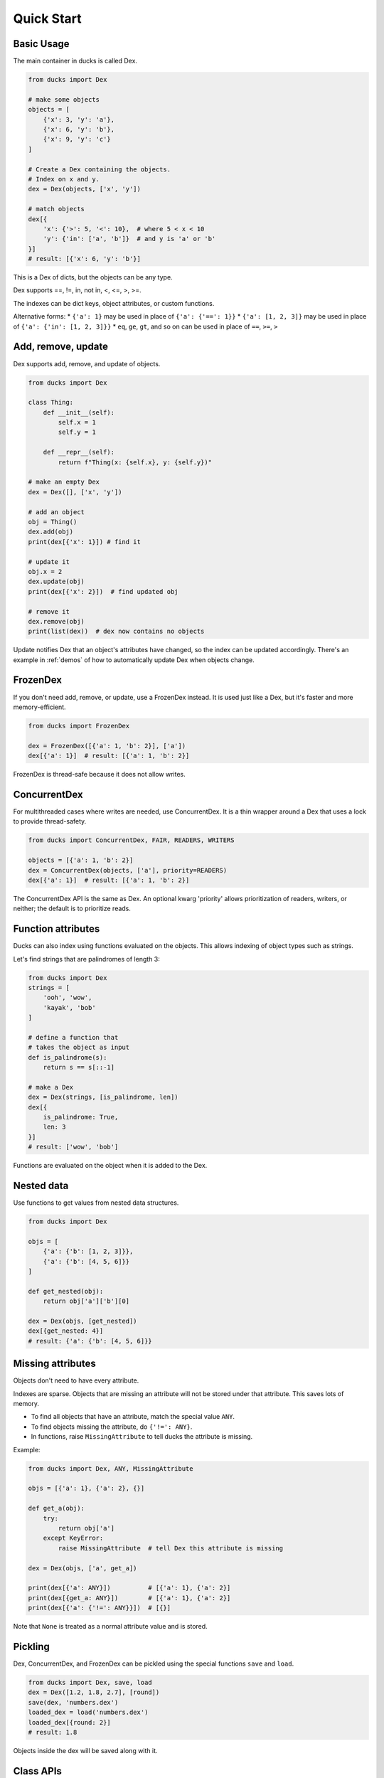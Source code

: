 ===========
Quick Start
===========

-----------
Basic Usage
-----------

The main container in ducks is called Dex.

.. code-block::

    from ducks import Dex

    # make some objects
    objects = [
        {'x': 3, 'y': 'a'},
        {'x': 6, 'y': 'b'},
        {'x': 9, 'y': 'c'}
    ]

    # Create a Dex containing the objects.
    # Index on x and y.
    dex = Dex(objects, ['x', 'y'])

    # match objects
    dex[{
        'x': {'>': 5, '<': 10},  # where 5 < x < 10
        'y': {'in': ['a', 'b']}  # and y is 'a' or 'b'
    }]
    # result: [{'x': 6, 'y': 'b'}]

This is a Dex of dicts, but the objects can be any type.

Dex supports ==, !=, in, not in, <, <=, >, >=.

The indexes can be dict keys, object attributes, or custom functions.

Alternative forms:
* ``{'a': 1}`` may be used in place of ``{'a': {'==': 1}}``
* ``{'a': [1, 2, 3]}`` may be used in place of ``{'a': {'in': [1, 2, 3]}}``
* ``eq``, ``ge``, ``gt``, and so on can be used in place of ``==``, ``>=``, ``>``

-------------------
Add, remove, update
-------------------

Dex supports add, remove, and update of objects.

.. code-block::

    from ducks import Dex

    class Thing:
        def __init__(self):
            self.x = 1
            self.y = 1

        def __repr__(self):
            return f"Thing(x: {self.x}, y: {self.y})"

    # make an empty Dex
    dex = Dex([], ['x', 'y'])

    # add an object
    obj = Thing()
    dex.add(obj)
    print(dex[{'x': 1}]) # find it

    # update it
    obj.x = 2
    dex.update(obj)
    print(dex[{'x': 2}])  # find updated obj

    # remove it
    dex.remove(obj)
    print(list(dex))  # dex now contains no objects

Update notifies Dex that an object's attributes have changed, so the index can be updated accordingly.
There's an example in :ref:`demos` of how to automatically update Dex when objects change.

---------
FrozenDex
---------

If you don't need add, remove, or update, use a FrozenDex instead.
It is used just like a Dex, but it's faster and more memory-efficient.

.. code-block::

    from ducks import FrozenDex

    dex = FrozenDex([{'a': 1, 'b': 2}], ['a'])
    dex[{'a': 1}]  # result: [{'a': 1, 'b': 2}]

FrozenDex is thread-safe because it does not allow writes.

-------------
ConcurrentDex
-------------

For multithreaded cases where writes are needed, use ConcurrentDex. It is a thin wrapper around a Dex
that uses a lock to provide thread-safety.

.. code-block::

    from ducks import ConcurrentDex, FAIR, READERS, WRITERS

    objects = [{'a': 1, 'b': 2}]
    dex = ConcurrentDex(objects, ['a'], priority=READERS)
    dex[{'a': 1}]  # result: [{'a': 1, 'b': 2}]

The ConcurrentDex API is the same as Dex. An optional kwarg 'priority' allows prioritization of readers,
writers, or neither; the default is to prioritize reads.

-------------------
Function attributes
-------------------

Ducks can also index using functions evaluated on the objects. This allows indexing of object types such as strings.

Let's find strings that are palindromes of length 3:

.. code-block::

    from ducks import Dex
    strings = [
        'ooh', 'wow',
        'kayak', 'bob'
    ]

    # define a function that
    # takes the object as input
    def is_palindrome(s):
        return s == s[::-1]

    # make a Dex
    dex = Dex(strings, [is_palindrome, len])
    dex[{
        is_palindrome: True,
        len: 3
    }]
    # result: ['wow', 'bob']

Functions are evaluated on the object when it is added to the Dex.

-----------
Nested data
-----------

Use functions to get values from nested data structures.

.. code-block::

    from ducks import Dex

    objs = [
        {'a': {'b': [1, 2, 3]}},
        {'a': {'b': [4, 5, 6]}}
    ]

    def get_nested(obj):
        return obj['a']['b'][0]

    dex = Dex(objs, [get_nested])
    dex[{get_nested: 4}]
    # result: {'a': {'b': [4, 5, 6]}}

------------------
Missing attributes
------------------

Objects don't need to have every attribute.

Indexes are sparse. Objects that are missing an attribute will not be stored
under that attribute. This saves lots of memory.

* To find all objects that have an attribute, match the special value ``ANY``.
* To find objects missing the attribute, do ``{'!=': ANY}``.
* In functions, raise ``MissingAttribute`` to tell ducks the attribute is missing.

Example:

.. code-block::

    from ducks import Dex, ANY, MissingAttribute

    objs = [{'a': 1}, {'a': 2}, {}]

    def get_a(obj):
        try:
            return obj['a']
        except KeyError:
            raise MissingAttribute  # tell Dex this attribute is missing

    dex = Dex(objs, ['a', get_a])

    print(dex[{'a': ANY}])          # [{'a': 1}, {'a': 2}]
    print(dex[{get_a: ANY}])        # [{'a': 1}, {'a': 2}]
    print(dex[{'a': {'!=': ANY}}])  # [{}]

Note that ``None`` is treated as a normal attribute value and is stored.

--------
Pickling
--------

Dex, ConcurrentDex, and FrozenDex can be pickled using the special functions ``save`` and ``load``.

.. code-block::

    from ducks import Dex, save, load
    dex = Dex([1.2, 1.8, 2.7], [round])
    save(dex, 'numbers.dex')
    loaded_dex = load('numbers.dex')
    loaded_dex[{round: 2}]
    # result: 1.8

Objects inside the dex will be saved along with it.

----------
Class APIs
----------

There are three container classes:

* **Dex**: Can add, remove, and update objects after creation.
  `[API] <https://ducks.readthedocs.io/en/latest/ducks.mutable.html#ducks.mutable.main.Dex>`_
* **ConcurrentDex**: Same as Dex, but thread-safe.
  `[API] <https://ducks.readthedocs.io/en/latest/ducks.concurrent.html#ducks.concurrent.main.ConcurrentDex>`_
* **FrozenDex**: Cannot be changed after creation, it's read-only. But it's super fast.
  `[API] <https://ducks.readthedocs.io/en/latest/ducks.frozen.html#ducks.frozen.main.FrozenDex>`_
